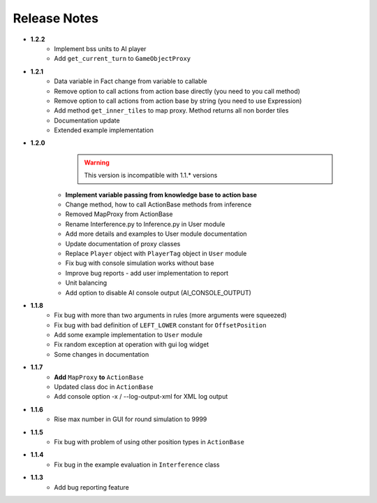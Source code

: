 Release Notes
==============
* **1.2.2**
   * Implement bss units to AI player
   * Add ``get_current_turn`` to ``GameObjectProxy``

* **1.2.1**
   * Data variable in Fact change from variable to callable
   * Remove option to call actions from action base directly (you need to you call method)
   * Remove option to call actions from action base by string (you need to use Expression)
   * Add method ``get_inner_tiles`` to map proxy. Method returns all non border tiles
   * Documentation update
   * Extended example implementation

* **1.2.0**
    .. warning:: This version is incompatible with 1.1.* versions

   * **Implement variable passing from knowledge base to action base**
   * Change method, how to call ActionBase methods from inference
   * Removed MapProxy from ActionBase
   * Rename Interference.py to Inference.py in User module
   * Add more details and examples to User module documentation
   * Update documentation of proxy classes
   * Replace ``Player`` object with ``PlayerTag`` object in ``User`` module
   * Fix bug with console simulation works without base
   * Improve bug reports - add user implementation to report
   * Unit balancing
   * Add option to disable AI console output (AI_CONSOLE_OUTPUT)

* **1.1.8**
    * Fix bug with more than two arguments in rules (more arguments were squeezed)
    * Fix bug with bad definition of ``LEFT_LOWER`` constant for ``OffsetPosition``
    * Add some example implementation to ``User`` module
    * Fix random exception at operation with gui log widget
    * Some changes in documentation

* **1.1.7**
    * **Add** ``MapProxy`` **to** ``ActionBase``
    * Updated class doc in ``ActionBase``
    * Add console option -x / --log-output-xml for XML log output

* **1.1.6**
    * Rise max number in GUI for round simulation to 9999

* **1.1.5**
    * Fix bug with problem of using other position types in ``ActionBase``

* **1.1.4**
    * Fix bug in the example evaluation in ``Interference`` class

* **1.1.3**
   * Add bug reporting feature